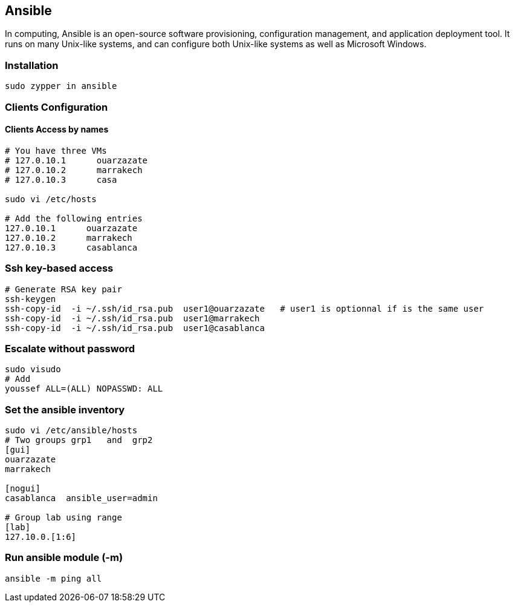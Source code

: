 == Ansible
In computing, Ansible is an open-source software provisioning, configuration management, and application deployment tool. It runs on many Unix-like systems, and can configure both Unix-like systems as well as Microsoft Windows.


=== Installation
[source]
-----------------------------------------
sudo zypper in ansible
-----------------------------------------


=== Clients Configuration

==== Clients Access by names
[source]
-------------------------------------
# You have three VMs
# 127.0.10.1      ouarzazate
# 127.0.10.2      marrakech
# 127.0.10.3      casa

sudo vi /etc/hosts

# Add the following entries
127.0.10.1      ouarzazate
127.0.10.2      marrakech
127.0.10.3      casablanca
-------------------------------------

=== Ssh key-based access
[source]
------------------------------------------
# Generate RSA key pair
ssh-keygen
ssh-copy-id  -i ~/.ssh/id_rsa.pub  user1@ouarzazate   # user1 is optionnal if is the same user
ssh-copy-id  -i ~/.ssh/id_rsa.pub  user1@marrakech
ssh-copy-id  -i ~/.ssh/id_rsa.pub  user1@casablanca
------------------------------------------


=== Escalate without password
[source]
------------------------------------------
sudo visudo
# Add
youssef ALL=(ALL) NOPASSWD: ALL
------------------------------------------

=== Set the ansible inventory

[source]
----------------------------------------------------
sudo vi /etc/ansible/hosts
# Two groups grp1   and  grp2
[gui]
ouarzazate
marrakech

[nogui]
casablanca  ansible_user=admin

# Group lab using range
[lab]
127.10.0.[1:6]

----------------------------------------------------

=== Run ansible module (-m)
[source]
------------------------------------------------
ansible -m ping all
------------------------------------------------


